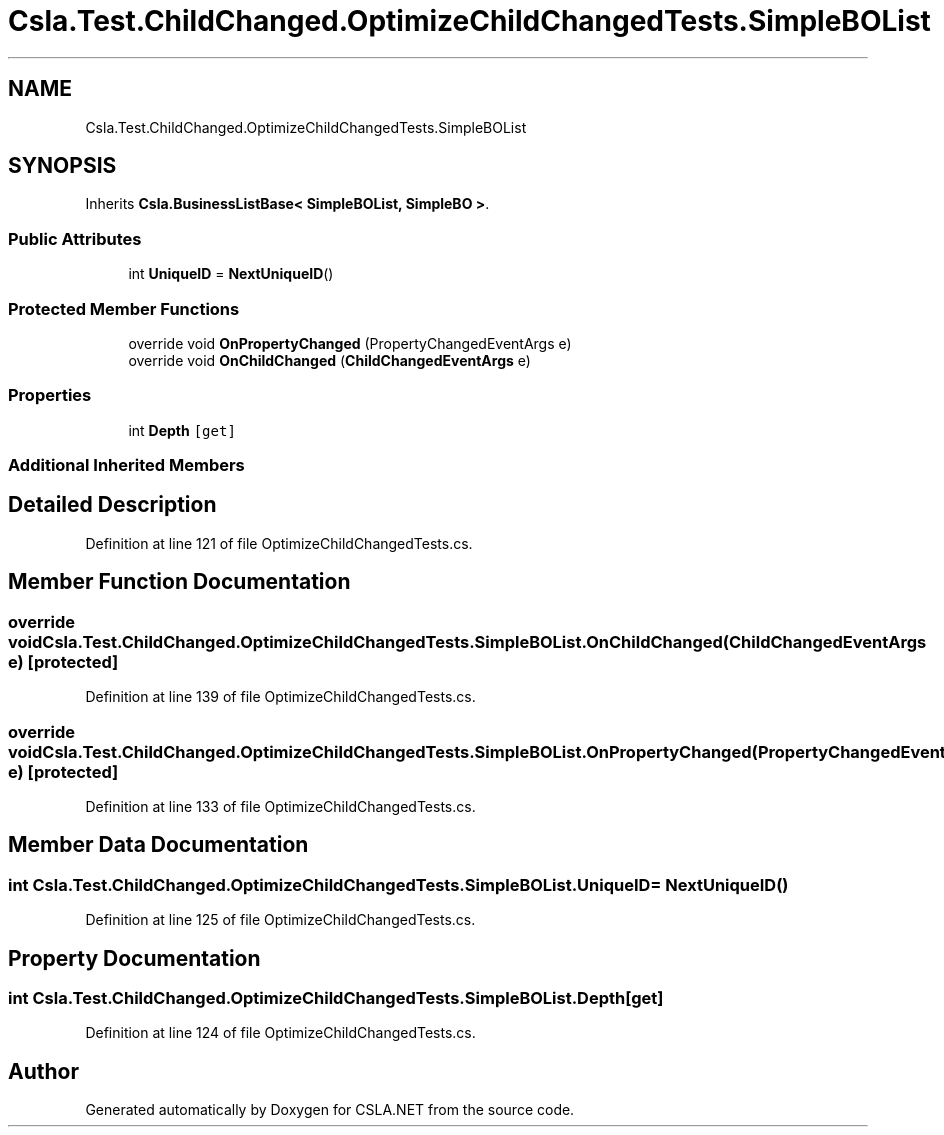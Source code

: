 .TH "Csla.Test.ChildChanged.OptimizeChildChangedTests.SimpleBOList" 3 "Wed Jul 21 2021" "Version 5.4.2" "CSLA.NET" \" -*- nroff -*-
.ad l
.nh
.SH NAME
Csla.Test.ChildChanged.OptimizeChildChangedTests.SimpleBOList
.SH SYNOPSIS
.br
.PP
.PP
Inherits \fBCsla\&.BusinessListBase< SimpleBOList, SimpleBO >\fP\&.
.SS "Public Attributes"

.in +1c
.ti -1c
.RI "int \fBUniqueID\fP = \fBNextUniqueID\fP()"
.br
.in -1c
.SS "Protected Member Functions"

.in +1c
.ti -1c
.RI "override void \fBOnPropertyChanged\fP (PropertyChangedEventArgs e)"
.br
.ti -1c
.RI "override void \fBOnChildChanged\fP (\fBChildChangedEventArgs\fP e)"
.br
.in -1c
.SS "Properties"

.in +1c
.ti -1c
.RI "int \fBDepth\fP\fC [get]\fP"
.br
.in -1c
.SS "Additional Inherited Members"
.SH "Detailed Description"
.PP 
Definition at line 121 of file OptimizeChildChangedTests\&.cs\&.
.SH "Member Function Documentation"
.PP 
.SS "override void Csla\&.Test\&.ChildChanged\&.OptimizeChildChangedTests\&.SimpleBOList\&.OnChildChanged (\fBChildChangedEventArgs\fP e)\fC [protected]\fP"

.PP
Definition at line 139 of file OptimizeChildChangedTests\&.cs\&.
.SS "override void Csla\&.Test\&.ChildChanged\&.OptimizeChildChangedTests\&.SimpleBOList\&.OnPropertyChanged (PropertyChangedEventArgs e)\fC [protected]\fP"

.PP
Definition at line 133 of file OptimizeChildChangedTests\&.cs\&.
.SH "Member Data Documentation"
.PP 
.SS "int Csla\&.Test\&.ChildChanged\&.OptimizeChildChangedTests\&.SimpleBOList\&.UniqueID = \fBNextUniqueID\fP()"

.PP
Definition at line 125 of file OptimizeChildChangedTests\&.cs\&.
.SH "Property Documentation"
.PP 
.SS "int Csla\&.Test\&.ChildChanged\&.OptimizeChildChangedTests\&.SimpleBOList\&.Depth\fC [get]\fP"

.PP
Definition at line 124 of file OptimizeChildChangedTests\&.cs\&.

.SH "Author"
.PP 
Generated automatically by Doxygen for CSLA\&.NET from the source code\&.
